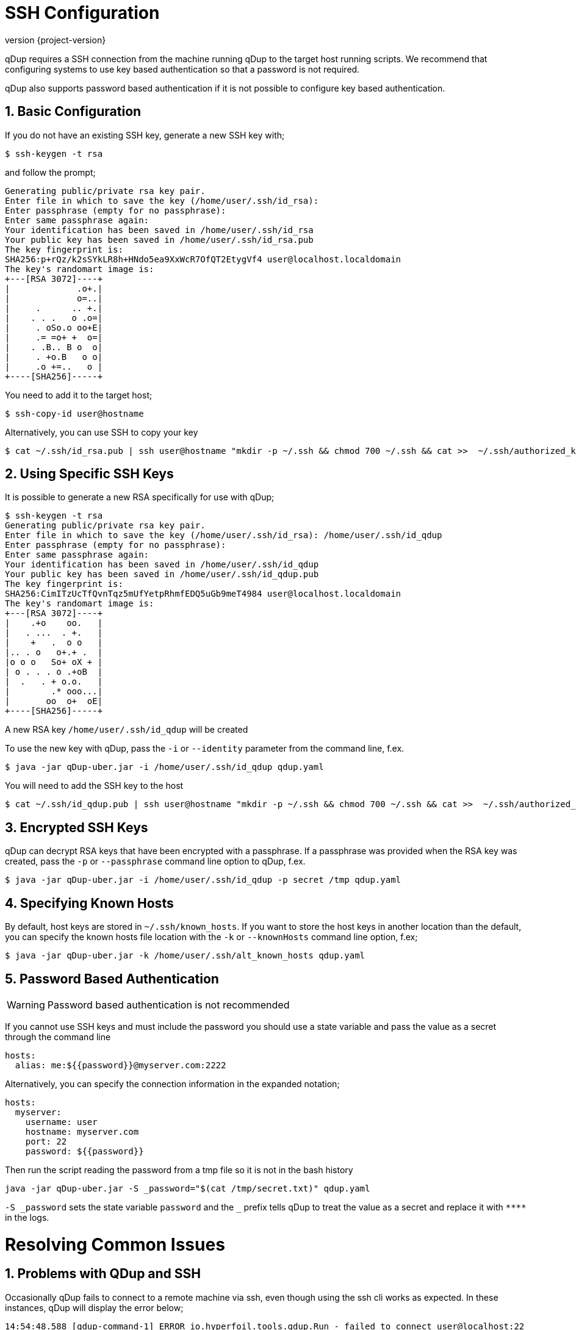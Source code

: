 = SSH Configuration
:revnumber: {project-version}
:example-caption!:
:sectnums:

qDup requires a SSH connection from the machine running qDup to the target host running scripts. We recommend that configuring systems to use key based authentication so that a password is not required.

qDup also supports password based authentication if it is not possible to configure key based authentication.

== Basic Configuration

If you do not have an existing SSH key, generate a new SSH key with;

[source,shell script]
----
$ ssh-keygen -t rsa
----

and follow the prompt;

[source,shell script]
----
Generating public/private rsa key pair.
Enter file in which to save the key (/home/user/.ssh/id_rsa):
Enter passphrase (empty for no passphrase):
Enter same passphrase again:
Your identification has been saved in /home/user/.ssh/id_rsa
Your public key has been saved in /home/user/.ssh/id_rsa.pub
The key fingerprint is:
SHA256:p+rQz/k2sSYkLR8h+HNdo5ea9XxWcR7OfQT2EtygVf4 user@localhost.localdomain
The key's randomart image is:
+---[RSA 3072]----+
|             .o+.|
|             o=..|
|     .      .. +.|
|    . . .   o .o=|
|     . oSo.o oo+E|
|     .= =o+ +  o=|
|    . .B.. B o  o|
|     . +o.B   o o|
|     .o +=..   o |
+----[SHA256]-----+

----

You need to add it to the target host;

[source,shell script]
----
$ ssh-copy-id user@hostname
----

Alternatively, you can use SSH to copy your key

[source,shell script]
----
$ cat ~/.ssh/id_rsa.pub | ssh user@hostname "mkdir -p ~/.ssh && chmod 700 ~/.ssh && cat >>  ~/.ssh/authorized_keys"
----

== Using Specific SSH Keys

It is possible to generate a new RSA specifically for use with qDup;

[source,shell script]
----
$ ssh-keygen -t rsa
Generating public/private rsa key pair.
Enter file in which to save the key (/home/user/.ssh/id_rsa): /home/user/.ssh/id_qdup
Enter passphrase (empty for no passphrase):
Enter same passphrase again:
Your identification has been saved in /home/user/.ssh/id_qdup
Your public key has been saved in /home/user/.ssh/id_qdup.pub
The key fingerprint is:
SHA256:CimITzUcTfQvnTqz5mUfYetpRhmfEDQ5uGb9meT4984 user@localhost.localdomain
The key's randomart image is:
+---[RSA 3072]----+
|    .+o    oo.   |
|   . ...  . +.   |
|    +   .  o o   |
|.. . o   o+.+ .  |
|o o o   So+ oX + |
| o . . . o .+oB  |
|  .   . + o.o.   |
|        .* ooo...|
|       oo  o+  oE|
+----[SHA256]-----+
----

A new RSA key `/home/user/.ssh/id_qdup` will be created

To use the new key with qDup, pass the `-i` or `--identity` parameter from the command line, f.ex.

[source,shell script]
----
$ java -jar qDup-uber.jar -i /home/user/.ssh/id_qdup qdup.yaml
----

You will need to add the SSH key to the host

[source,shell script]
----
$ cat ~/.ssh/id_qdup.pub | ssh user@hostname "mkdir -p ~/.ssh && chmod 700 ~/.ssh && cat >>  ~/.ssh/authorized_keys"
----

== Encrypted SSH Keys

qDup can decrypt RSA keys that have been encrypted with a passphrase. If a passphrase was provided when the RSA key was created, pass the `-p` or `--passphrase` command line option to qDup, f.ex.

----
$ java -jar qDup-uber.jar -i /home/user/.ssh/id_qdup -p secret /tmp qdup.yaml
----

== Specifying Known Hosts

By default, host keys are stored in `~/.ssh/known_hosts`. If you want to store the host keys in another location than the default, you can specify the known hosts file location with the `-k` or `--knownHosts` command line option, f.ex;
----
$ java -jar qDup-uber.jar -k /home/user/.ssh/alt_known_hosts qdup.yaml
----

== Password Based Authentication

WARNING: Password based authentication is not recommended

If you cannot use SSH keys and must include the password you should use a state variable and pass the value as a secret through the command line

[source,yaml]
----
hosts:
  alias: me:${{password}}@myserver.com:2222
----

Alternatively, you can specify the connection information in the expanded notation;

[source,yaml]
----
hosts:
  myserver:
    username: user
    hostname: myserver.com
    port: 22
    password: ${{password}}
----

Then run the script reading the password from a tmp file so it is not in the bash history
....
java -jar qDup-uber.jar -S _password="$(cat /tmp/secret.txt)" qdup.yaml
....
`-S \_password` sets the state variable `password` and the `_` prefix tells qDup to treat the
value as a secret and replace it with `\****` in the logs.


= Resolving Common Issues

== Problems with QDup and SSH

Occasionally qDup fails to connect to a remote machine via ssh, even though using the ssh cli works as expected. In these instances, qDup will display the error below;

[source, shell]
----
14:54:48.588 [qdup-command-1] ERROR io.hyperfoil.tools.qdup.Run - failed to connect user@localhost:22
14:54:48.592 failed to connect all ssh sessions for run
----


=== userauth_pubkey: key type ssh-rsa not in PubkeyAcceptedAlgorithms

This is expected behaviour when an old key is not FIPS-140-2 compliant (https://access.redhat.com/solutions/4906221).

 - Generate a new key which is compliant with FIPS-140-2, for example ECDSA with curve nistp256.
----
$ ssh-keygen -t ecdsa
----
 - Add the public key to authorized_keys file on the destination system
